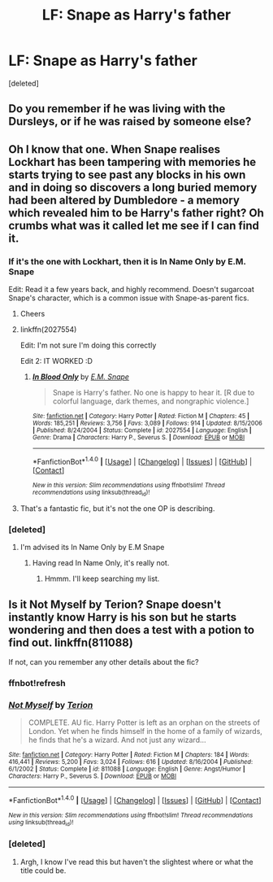 #+TITLE: LF: Snape as Harry's father

* LF: Snape as Harry's father
:PROPERTIES:
:Score: 6
:DateUnix: 1483407757.0
:DateShort: 2017-Jan-03
:FlairText: Request
:END:
[deleted]


** Do you remember if he was living with the Dursleys, or if he was raised by someone else?
:PROPERTIES:
:Author: LadySmuag
:Score: 1
:DateUnix: 1483409077.0
:DateShort: 2017-Jan-03
:END:


** Oh I know that one. When Snape realises Lockhart has been tampering with memories he starts trying to see past any blocks in his own and in doing so discovers a long buried memory had been altered by Dumbledore - a memory which revealed him to be Harry's father right? Oh crumbs what was it called let me see if I can find it.
:PROPERTIES:
:Author: Judy-Lee
:Score: 1
:DateUnix: 1483425610.0
:DateShort: 2017-Jan-03
:END:

*** If it's the one with Lockhart, then it is In Name Only by E.M. Snape

Edit: Read it a few years back, and highly recommend. Doesn't sugarcoat Snape's character, which is a common issue with Snape-as-parent fics.
:PROPERTIES:
:Author: bunchesograpes
:Score: 1
:DateUnix: 1483426473.0
:DateShort: 2017-Jan-03
:END:

**** Cheers
:PROPERTIES:
:Author: Judy-Lee
:Score: 1
:DateUnix: 1483428875.0
:DateShort: 2017-Jan-03
:END:


**** linkffn(2027554)

Edit: I'm not sure I'm doing this correctly

Edit 2: IT WORKED :D
:PROPERTIES:
:Author: jiomoriarty
:Score: 1
:DateUnix: 1483446717.0
:DateShort: 2017-Jan-03
:END:

***** [[http://www.fanfiction.net/s/2027554/1/][*/In Blood Only/*]] by [[https://www.fanfiction.net/u/654225/E-M-Snape][/E.M. Snape/]]

#+begin_quote
  Snape is Harry's father. No one is happy to hear it. [R due to colorful language, dark themes, and nongraphic violence.]
#+end_quote

^{/Site/: [[http://www.fanfiction.net/][fanfiction.net]] *|* /Category/: Harry Potter *|* /Rated/: Fiction M *|* /Chapters/: 45 *|* /Words/: 185,251 *|* /Reviews/: 3,756 *|* /Favs/: 3,089 *|* /Follows/: 914 *|* /Updated/: 8/15/2006 *|* /Published/: 8/24/2004 *|* /Status/: Complete *|* /id/: 2027554 *|* /Language/: English *|* /Genre/: Drama *|* /Characters/: Harry P., Severus S. *|* /Download/: [[http://www.ff2ebook.com/old/ffn-bot/index.php?id=2027554&source=ff&filetype=epub][EPUB]] or [[http://www.ff2ebook.com/old/ffn-bot/index.php?id=2027554&source=ff&filetype=mobi][MOBI]]}

--------------

*FanfictionBot*^{1.4.0} *|* [[[https://github.com/tusing/reddit-ffn-bot/wiki/Usage][Usage]]] | [[[https://github.com/tusing/reddit-ffn-bot/wiki/Changelog][Changelog]]] | [[[https://github.com/tusing/reddit-ffn-bot/issues/][Issues]]] | [[[https://github.com/tusing/reddit-ffn-bot/][GitHub]]] | [[[https://www.reddit.com/message/compose?to=tusing][Contact]]]

^{/New in this version: Slim recommendations using/ ffnbot!slim! /Thread recommendations using/ linksub(thread_id)!}
:PROPERTIES:
:Author: FanfictionBot
:Score: 1
:DateUnix: 1483446721.0
:DateShort: 2017-Jan-03
:END:


**** That's a fantastic fic, but it's not the one OP is describing.
:PROPERTIES:
:Author: anathea
:Score: 1
:DateUnix: 1483490432.0
:DateShort: 2017-Jan-04
:END:


*** [deleted]
:PROPERTIES:
:Score: 1
:DateUnix: 1483427548.0
:DateShort: 2017-Jan-03
:END:

**** I'm advised its In Name Only by E.M Snape
:PROPERTIES:
:Author: Judy-Lee
:Score: 1
:DateUnix: 1483428946.0
:DateShort: 2017-Jan-03
:END:

***** Having read In Name Only, it's really not.
:PROPERTIES:
:Author: cavelioness
:Score: 1
:DateUnix: 1483466601.0
:DateShort: 2017-Jan-03
:END:

****** Hmmm. I'll keep searching my list.
:PROPERTIES:
:Author: Judy-Lee
:Score: 2
:DateUnix: 1483475692.0
:DateShort: 2017-Jan-04
:END:


** Is it Not Myself by Terion? Snape doesn't instantly know Harry is his son but he starts wondering and then does a test with a potion to find out. linkffn(811088)

If not, can you remember any other details about the fic?
:PROPERTIES:
:Author: SilverCookieDust
:Score: 1
:DateUnix: 1483456382.0
:DateShort: 2017-Jan-03
:END:

*** ffnbot!refresh
:PROPERTIES:
:Author: SilverCookieDust
:Score: 1
:DateUnix: 1483471204.0
:DateShort: 2017-Jan-03
:END:


*** [[http://www.fanfiction.net/s/811088/1/][*/Not Myself/*]] by [[https://www.fanfiction.net/u/74156/Terion][/Terion/]]

#+begin_quote
  COMPLETE. AU fic. Harry Potter is left as an orphan on the streets of London. Yet when he finds himself in the home of a family of wizards, he finds that he's a wizard. And not just any wizard...
#+end_quote

^{/Site/: [[http://www.fanfiction.net/][fanfiction.net]] *|* /Category/: Harry Potter *|* /Rated/: Fiction M *|* /Chapters/: 184 *|* /Words/: 416,441 *|* /Reviews/: 5,200 *|* /Favs/: 3,024 *|* /Follows/: 616 *|* /Updated/: 8/16/2004 *|* /Published/: 6/1/2002 *|* /Status/: Complete *|* /id/: 811088 *|* /Language/: English *|* /Genre/: Angst/Humor *|* /Characters/: Harry P., Severus S. *|* /Download/: [[http://www.ff2ebook.com/old/ffn-bot/index.php?id=811088&source=ff&filetype=epub][EPUB]] or [[http://www.ff2ebook.com/old/ffn-bot/index.php?id=811088&source=ff&filetype=mobi][MOBI]]}

--------------

*FanfictionBot*^{1.4.0} *|* [[[https://github.com/tusing/reddit-ffn-bot/wiki/Usage][Usage]]] | [[[https://github.com/tusing/reddit-ffn-bot/wiki/Changelog][Changelog]]] | [[[https://github.com/tusing/reddit-ffn-bot/issues/][Issues]]] | [[[https://github.com/tusing/reddit-ffn-bot/][GitHub]]] | [[[https://www.reddit.com/message/compose?to=tusing][Contact]]]

^{/New in this version: Slim recommendations using/ ffnbot!slim! /Thread recommendations using/ linksub(thread_id)!}
:PROPERTIES:
:Author: FanfictionBot
:Score: 1
:DateUnix: 1483471238.0
:DateShort: 2017-Jan-03
:END:


*** [deleted]
:PROPERTIES:
:Score: 1
:DateUnix: 1483487135.0
:DateShort: 2017-Jan-04
:END:

**** Argh, I know I've read this but haven't the slightest where or what the title could be.
:PROPERTIES:
:Score: 1
:DateUnix: 1483511716.0
:DateShort: 2017-Jan-04
:END:
